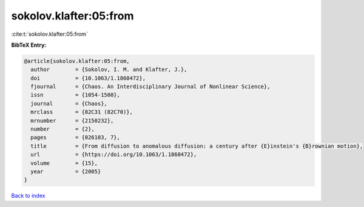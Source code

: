 sokolov.klafter:05:from
=======================

:cite:t:`sokolov.klafter:05:from`

**BibTeX Entry:**

.. code-block:: bibtex

   @article{sokolov.klafter:05:from,
     author        = {Sokolov, I. M. and Klafter, J.},
     doi           = {10.1063/1.1860472},
     fjournal      = {Chaos. An Interdisciplinary Journal of Nonlinear Science},
     issn          = {1054-1500},
     journal       = {Chaos},
     mrclass       = {82C31 (82C70)},
     mrnumber      = {2150232},
     number        = {2},
     pages         = {026103, 7},
     title         = {From diffusion to anomalous diffusion: a century after {E}instein's {B}rownian motion},
     url           = {https://doi.org/10.1063/1.1860472},
     volume        = {15},
     year          = {2005}
   }

`Back to index <../By-Cite-Keys.html>`_
